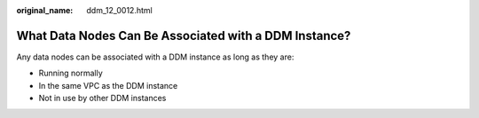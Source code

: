:original_name: ddm_12_0012.html

.. _ddm_12_0012:

What Data Nodes Can Be Associated with a DDM Instance?
======================================================

Any data nodes can be associated with a DDM instance as long as they are:

-  Running normally
-  In the same VPC as the DDM instance
-  Not in use by other DDM instances
